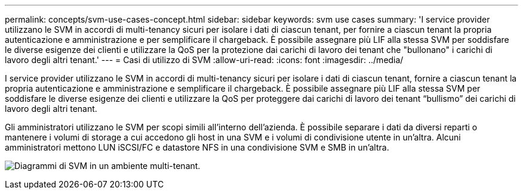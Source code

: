 ---
permalink: concepts/svm-use-cases-concept.html 
sidebar: sidebar 
keywords: svm use cases 
summary: 'I service provider utilizzano le SVM in accordi di multi-tenancy sicuri per isolare i dati di ciascun tenant, per fornire a ciascun tenant la propria autenticazione e amministrazione e per semplificare il chargeback. È possibile assegnare più LIF alla stessa SVM per soddisfare le diverse esigenze dei clienti e utilizzare la QoS per la protezione dai carichi di lavoro dei tenant che "bullonano" i carichi di lavoro degli altri tenant.' 
---
= Casi di utilizzo di SVM
:allow-uri-read: 
:icons: font
:imagesdir: ../media/


[role="lead"]
I service provider utilizzano le SVM in accordi di multi-tenancy sicuri per isolare i dati di ciascun tenant, fornire a ciascun tenant la propria autenticazione e amministrazione e semplificare il chargeback. È possibile assegnare più LIF alla stessa SVM per soddisfare le diverse esigenze dei clienti e utilizzare la QoS per proteggere dai carichi di lavoro dei tenant "`bullismo`" dei carichi di lavoro degli altri tenant.

Gli amministratori utilizzano le SVM per scopi simili all'interno dell'azienda. È possibile separare i dati da diversi reparti o mantenere i volumi di storage a cui accedono gli host in una SVM e i volumi di condivisione utente in un'altra. Alcuni amministratori mettono LUN iSCSI/FC e datastore NFS in una condivisione SVM e SMB in un'altra.

image:multitenancy-use-case.gif["Diagrammi di SVM in un ambiente multi-tenant."]
